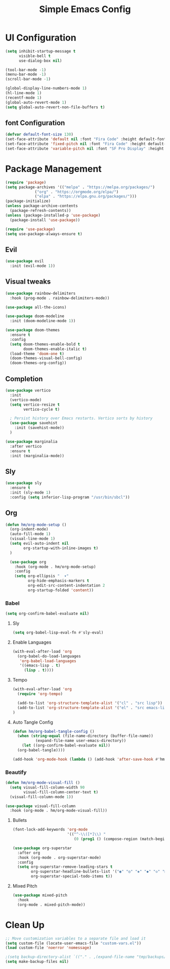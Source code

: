 #+TITLE: Simple Emacs Config
#+Property: header-args:emacs-lisp :tangle ./init.el

* UI Configuration
#+begin_src emacs-lisp
  (setq inhibit-startup-message t
        visible-bell t
        use-dialog-box nil)

  (tool-bar-mode -1)
  (menu-bar-mode -1)
  (scroll-bar-mode -1)

  (global-display-line-numbers-mode 1)
  (hl-line-mode 1)
  (recentf-mode 1)
  (global-auto-revert-mode 1)
  (setq global-auto-revert-non-file-buffers t)

#+end_src

** font Configuration
#+begin_src emacs-lisp
  (defvar default-font-size 130)
  (set-face-attribute 'default nil :font "Fira Code" :height default-font-size)
  (set-face-attribute 'fixed-pitch nil :font "Fira Code" :height default-font-size)
  (set-face-attribute 'variable-pitch nil :font "SF Pro Display" :height default-font-size)
#+end_src

* Package Management
#+begin_src emacs-lisp
(require 'package)
(setq package-archives '(("melpa" . "https://melpa.org/packages/")
			 ("org" . "https://orgmode.org/elpa/")
			 ("elpa" . "https://elpa.gnu.org/packages/")))
(package-initialize)
(unless package-archive-contents
  (package-refresh-contents))
(unless (package-installed-p 'use-package)
  (package-install 'use-package))

(require 'use-package)
(setq use-package-always-ensure t)

#+end_src

** Evil
#+begin_src emacs-lisp
(use-package evil
  :init (evil-mode 1))
#+end_src

** Visual tweaks
#+begin_src emacs-lisp
  (use-package rainbow-delimiters
    :hook (prog-mode . rainbow-delimiters-mode))

  (use-package all-the-icons)

  (use-package doom-modeline
    :init (doom-modeline-mode 1))

  (use-package doom-themes
    :ensure t
    :config
    (setq doom-themes-enable-bold t
          doom-themes-enable-italic t)
    (load-theme 'doom-one t)
    (doom-themes-visual-bell-config)
    (doom-themes-org-config))
#+end_src

** Completion
#+begin_src emacs-lisp
  (use-package vertico
    :init
    (vertico-mode)
    (setq vertico-resize t
          vertico-cycle t)

    ; Persist history over Emacs restarts. Vertico sorts by history
    (use-package savehist
      :init (savehist-mode))
    )

  (use-package marginalia
    :after vertico
    :ensure t
    :init (marginalia-mode))
#+end_src


** Sly
#+begin_src emacs-lisp
(use-package sly
  :ensure t
  :init (sly-mode 1)
  :config (setq inferior-lisp-program "/usr/bin/sbcl"))
#+end_src

** Org
#+begin_src emacs-lisp
  (defun hm/org-mode-setup ()
    (org-indent-mode)
    (auto-fill-mode 1)
    (visual-line-mode 1)
    (setq evil-auto-indent nil
          org-startup-with-inline-images t)
    )

    (use-package org
      :hook (org-mode . hm/org-mode-setup)
      :config
      (setq org-ellipsis "  ▾"
            org-hide-emphasis-markers t
            org-edit-src-content-indentation 2
            org-startup-folded 'content))

#+end_src

*** Babel

#+begin_src emacs-lisp
  (setq org-confirm-babel-evaluate nil)
#+end_src

**** Sly

#+begin_src emacs-lisp
  (setq org-babel-lisp-eval-fn #'sly-eval)
#+end_src

**** Enable Languages

#+begin_src emacs-lisp
  (with-eval-after-load 'org
    (org-babel-do-load-languages
     'org-babel-load-languages
     '((emacs-lisp . t)
       (lisp . t))))
#+end_src

**** Tempo

#+begin_src emacs-lisp
  (with-eval-after-load 'org
    (require 'org-tempo)

    (add-to-list 'org-structure-template-alist '("cl" . "src lisp"))
    (add-to-list 'org-structure-template-alist '("el" . "src emacs-lisp"))
  )
#+end_src

**** Auto Tangle Config
#+begin_src emacs-lisp
  (defun hm/org-babel-tangle-config ()
    (when (string-equal (file-name-directory (buffer-file-name))
			(expand-file-name user-emacs-directory))
      (let ((org-confirm-babel-evaluate nil))
	(org-babel-tangle))))

  (add-hook 'org-mode-hook (lambda () (add-hook 'after-save-hook #'hm/org-babel-tangle-config)))
#+end_src


*** Beautify

#+begin_src emacs-lisp
  (defun hm/org-mode-visual-fill ()
    (setq visual-fill-column-width 90
          visual-fill-column-center-text t)
    (visual-fill-column-mode 1))

  (use-package visual-fill-column
    :hook (org-mode . hm/org-mode-visual-fill))
#+end_src

**** Bullets
#+begin_src emacs-lisp
  (font-lock-add-keywords 'org-mode
                          '(("^-\\([*]\\) "
                             (0 (prog1 () (compose-region (match-beginning 1) (match-end 1) "•"))))))

  (use-package org-superstar
    :after org
    :hook (org-mode . org-superstar-mode)
    :config
    (setq org-superstar-remove-leading-stars t
          org-superstar-headline-bullets-list '("◉" "◎" "◈" "◆" "◇" "▶" "▷" )
          org-superstar-special-todo-items t))

#+end_src

**** Mixed Pitch
#+begin_src emacs-lisp
  (use-package mixed-pitch
    :hook
    (org-mode . mixed-pitch-mode))
#+end_src


* Clean Up
#+begin_src emacs-lisp
  ;; Move customization variables to a separate file and load it
  (setq custom-file (locate-user-emacs-file "custom-vars.el"))
  (load custom-file 'noerror 'nomessage)

  ;(setq backup-directory-alist `(("." . ,(expand-file-name "tmp/backups/" user-emacs-directory))))
  (setq make-backup-files nil)
#+end_src
